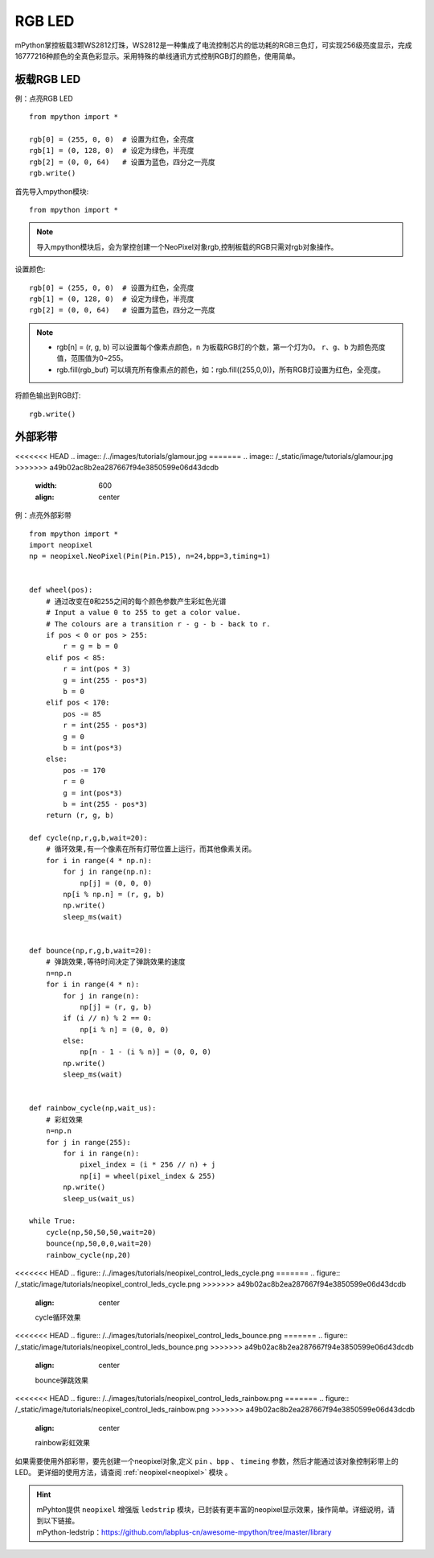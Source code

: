 RGB LED
=====================

mPython掌控板载3颗WS2812灯珠，WS2812是一种集成了电流控制芯片的低功耗的RGB三色灯，可实现256级亮度显示，完成16777216种颜色的全真色彩显示。采用特殊的单线通讯方式控制RGB灯的颜色，使用简单。

板载RGB LED
----------
例：点亮RGB LED
::
    from mpython import *

    rgb[0] = (255, 0, 0)  # 设置为红色，全亮度
    rgb[1] = (0, 128, 0)  # 设定为绿色，半亮度
    rgb[2] = (0, 0, 64)   # 设置为蓝色，四分之一亮度
    rgb.write()


首先导入mpython模块::

    from mpython import *
    
.. Note:: 导入mpython模块后，会为掌控创建一个NeoPixel对象rgb,控制板载的RGB只需对rgb对象操作。

设置颜色::

    rgb[0] = (255, 0, 0)  # 设置为红色，全亮度
    rgb[1] = (0, 128, 0)  # 设定为绿色，半亮度
    rgb[2] = (0, 0, 64)   # 设置为蓝色，四分之一亮度


.. Note:: 
    * rgb[n] = (r, g, b) 可以设置每个像素点颜色，``n`` 为板载RGB灯的个数，第一个灯为0。 ``r``、``g``、``b`` 为颜色亮度值，范围值为0~255。
    * rgb.fill(rgb_buf) 可以填充所有像素点的颜色，如：rgb.fill((255,0,0))，所有RGB灯设置为红色，全亮度。

将颜色输出到RGB灯::

    rgb.write()


.. _neopixel_strip:
    
外部彩带
----------


<<<<<<< HEAD
.. image:: /../images/tutorials/glamour.jpg
=======
.. image:: /_static/image/tutorials/glamour.jpg
>>>>>>> a49b02ac8b2ea287667f94e3850599e06d43dcdb
    :width: 600
    :align: center


例：点亮外部彩带
::

    from mpython import *
    import neopixel
    np = neopixel.NeoPixel(Pin(Pin.P15), n=24,bpp=3,timing=1)


    def wheel(pos):
        # 通过改变在0和255之间的每个颜色参数产生彩虹色光谱
        # Input a value 0 to 255 to get a color value.
        # The colours are a transition r - g - b - back to r.
        if pos < 0 or pos > 255:
            r = g = b = 0
        elif pos < 85:
            r = int(pos * 3)
            g = int(255 - pos*3)
            b = 0
        elif pos < 170:
            pos -= 85
            r = int(255 - pos*3)
            g = 0
            b = int(pos*3)
        else:
            pos -= 170
            r = 0
            g = int(pos*3)
            b = int(255 - pos*3)
        return (r, g, b) 

    def cycle(np,r,g,b,wait=20):
        # 循环效果,有一个像素在所有灯带位置上运行，而其他像素关闭。
        for i in range(4 * np.n):
            for j in range(np.n):
                np[j] = (0, 0, 0)
            np[i % np.n] = (r, g, b)
            np.write()
            sleep_ms(wait)


    def bounce(np,r,g,b,wait=20):
        # 弹跳效果,等待时间决定了弹跳效果的速度
        n=np.n
        for i in range(4 * n):
            for j in range(n):
                np[j] = (r, g, b)
            if (i // n) % 2 == 0:
                np[i % n] = (0, 0, 0)
            else:
                np[n - 1 - (i % n)] = (0, 0, 0)
            np.write()
            sleep_ms(wait)


    def rainbow_cycle(np,wait_us):
        # 彩虹效果
        n=np.n
        for j in range(255):
            for i in range(n):
                pixel_index = (i * 256 // n) + j
                np[i] = wheel(pixel_index & 255)
            np.write()
            sleep_us(wait_us)

    while True:
        cycle(np,50,50,50,wait=20)
        bounce(np,50,0,0,wait=20)
        rainbow_cycle(np,20)


<<<<<<< HEAD
.. figure:: /../images/tutorials/neopixel_control_leds_cycle.png
=======
.. figure:: /_static/image/tutorials/neopixel_control_leds_cycle.png
>>>>>>> a49b02ac8b2ea287667f94e3850599e06d43dcdb
    :align: center

    cycle循环效果

<<<<<<< HEAD
.. figure:: /../images/tutorials/neopixel_control_leds_bounce.png
=======
.. figure:: /_static/image/tutorials/neopixel_control_leds_bounce.png
>>>>>>> a49b02ac8b2ea287667f94e3850599e06d43dcdb
    :align: center

    bounce弹跳效果

<<<<<<< HEAD
.. figure:: /../images/tutorials/neopixel_control_leds_rainbow.png
=======
.. figure:: /_static/image/tutorials/neopixel_control_leds_rainbow.png
>>>>>>> a49b02ac8b2ea287667f94e3850599e06d43dcdb
    :align: center

    rainbow彩虹效果


如果需要使用外部彩带，要先创建一个neopixel对象,定义 ``pin`` 、``bpp`` 、 ``timeing`` 参数，然后才能通过该对象控制彩带上的LED。
更详细的使用方法，请查阅 :ref:`neopixel<neopixel>` 模块 。

.. Hint:: 

   | mPyhton提供 ``neopixel`` 增强版 ``ledstrip`` 模块，已封装有更丰富的neopixel显示效果，操作简单。详细说明，请到以下链接。
   | mPython-ledstrip：https://github.com/labplus-cn/awesome-mpython/tree/master/library
